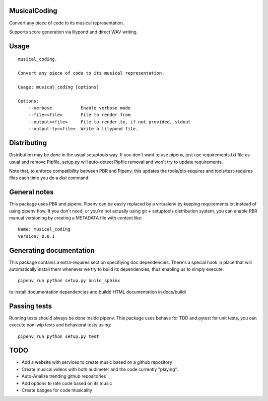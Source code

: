 MusicalCoding
-----------------------------

.. image:: https://travis-ci.org/XayOn/musical_coding.svg?branch=master
    :target: https://travis-ci.org/XayOn/musical_coding

.. image:: https://coveralls.io/repos/github/XayOn/musical_coding/badge.svg?branch=master
 :target: https://coveralls.io/github/XayOn/musical_coding?branch=master

.. image:: https://badge.fury.io/py/musical_coding.svg
    :target: https://badge.fury.io/py/musical_coding

Convert any piece of code to its musical representation.

Supports score generation via lilypond and direct WAV writing.


.. image:: ./docs/score.png?raw=True


Usage
-----

::

    musical_coding.

    Convert any piece of code to its musical representation.

    Usage: musical_coding [options]

    Options:
        --verbose           Enable verbose mode
        --file=<file>       File to render from
        --output=<file>     File to render to, if not provided, stdout
        --output-ly=<file>  Write a lilypond file.


Distributing
------------

Distribution may be done in the usual setuptools way.
If you don't want to use pipenv, just use requirements.txt file as usual and
remove Pipfile, setup.py will auto-detect Pipfile removal and won't try to
update requirements.

Note that, to enforce compatibility between PBR and Pipenv, this updates the
tools/pip-requires and tools/test-requires files each time you do a *dist*
command

General notes
--------------

This package uses PBR and pipenv.
Pipenv can be easily replaced by a virtualenv by keeping requirements.txt
instead of using pipenv flow.
If you don't need, or you're not actually using git + setuptools distribution
system, you can enable PBR manual versioning by creating a METADATA file with
content like::

    Name: musical_coding
    Version: 0.0.1

Generating documentation
------------------------

This package contains a extra-requires section specifiying doc dependencies.
There's a special hook in place that will automatically install them whenever
we try to build its dependencies, thus enabling us to simply execute::

        pipenv run python setup.py build_sphinx

to install documentation dependencies and buildd HTML documentation in docs/build/


Passing tests
--------------

Running tests should always be done inside pipenv.
This package uses behave for TDD and pytest for unit tests, you can execute non-wip
tests and behavioral tests using::

        pipenv run python setup.py test

TODO
----

- Add a website with services to create music based on a github repository
- Create musical videos with both audimeter and the code currently "playing".
- Auto-Analize trending github repositories
- Add options to rate code based on its music
- Create badges for code musicality
